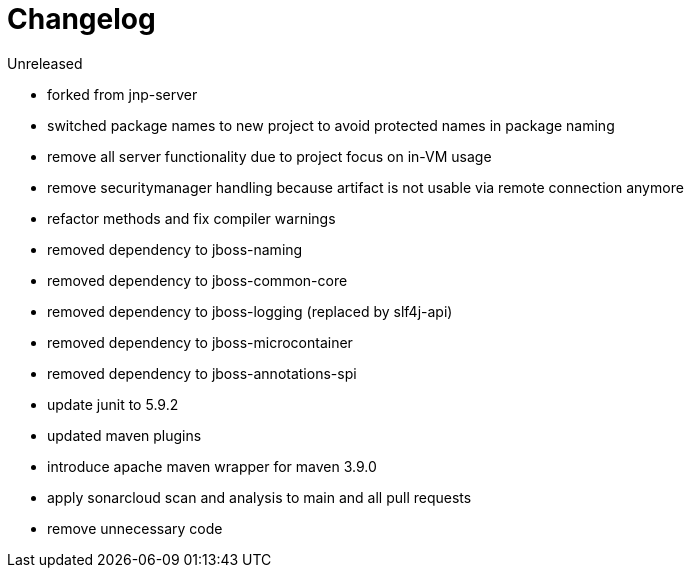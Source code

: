 = Changelog

.Unreleased
* forked from jnp-server
* switched package names to new project to avoid protected names in package naming
* remove all server functionality due to project focus on in-VM usage 
* remove securitymanager handling because artifact is not usable via 
remote connection anymore
* refactor methods and fix compiler warnings
* removed dependency to jboss-naming
* removed dependency to jboss-common-core
* removed dependency to jboss-logging (replaced by slf4j-api)
* removed dependency to jboss-microcontainer
* removed dependency to jboss-annotations-spi
* update junit to 5.9.2
* updated maven plugins
* introduce apache maven wrapper for maven 3.9.0
* apply sonarcloud scan and analysis to main and all pull requests
* remove unnecessary code

